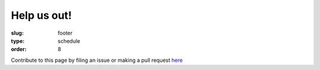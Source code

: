 Help us out!
############
:slug: footer
:type: schedule
:order: 8

Contribute to this page by filing an issue or making a pull request
`here`_

.. _here: https://github.com/osuosl/devopsdaycamp-pelican
